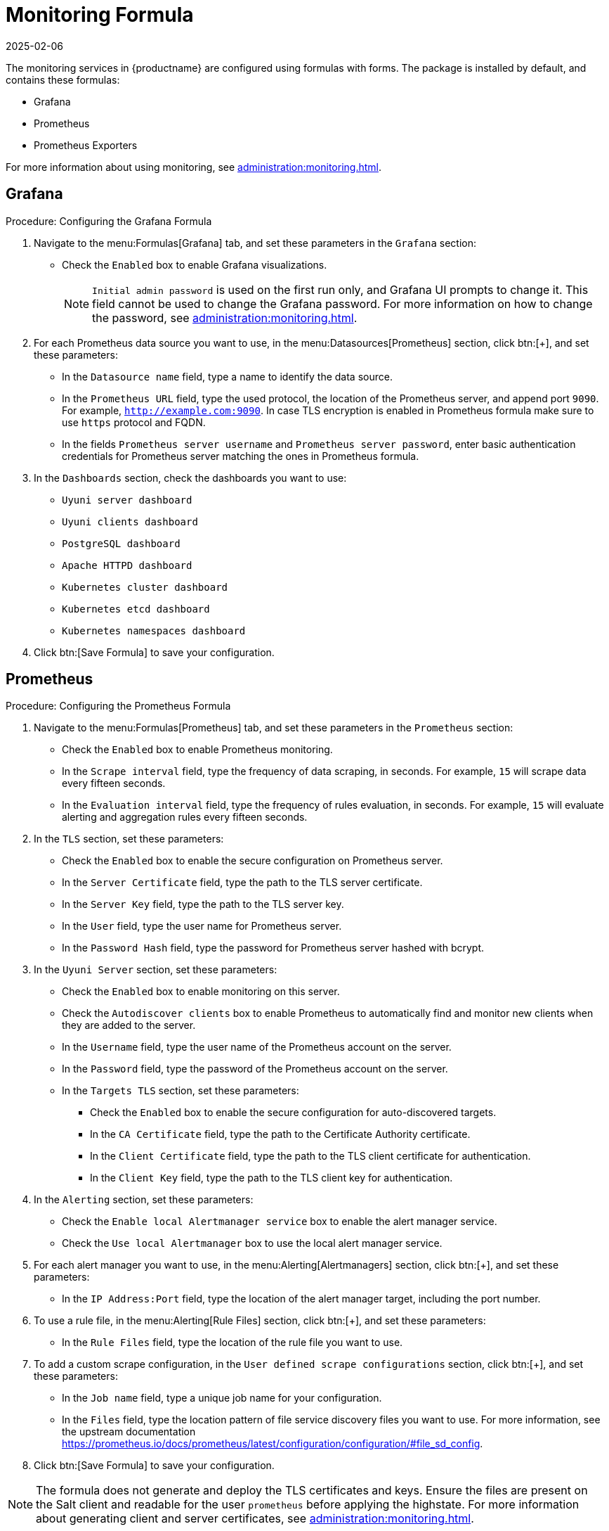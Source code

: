 [[monitoring-formula]]
= Monitoring Formula
:revdate: 2025-02-06
:page-revdate: {revdate}

The monitoring services in {productname} are configured using formulas with forms.
The package is installed by default, and contains these formulas:

* Grafana
* Prometheus
* Prometheus Exporters


For more information about using monitoring, see xref:administration:monitoring.adoc[].



== Grafana




.Procedure: Configuring the Grafana Formula
. Navigate to the menu:Formulas[Grafana] tab, and set these parameters in the [guimenu]``Grafana`` section:
* Check the [guimenu]``Enabled`` box to enable Grafana visualizations.
+
[NOTE]
====
[guimenu]``Initial admin password`` is used on the first run only, and Grafana UI prompts to change it.
This field cannot be used to change the Grafana password.
For more information on how to change the password, see
xref:administration:monitoring.adoc[].
====
. For each Prometheus data source you want to use, in the menu:Datasources[Prometheus] section, click btn:[+], and set these parameters:
* In the [guimenu]``Datasource name`` field, type a name to identify the data source.
* In the [guimenu]``Prometheus URL`` field, type the used protocol, the location of the Prometheus server, and append port ``9090``.
    For example, ``http://example.com:9090``. In case TLS encryption is enabled in Prometheus formula make sure to use `https` protocol and FQDN.
* In the fields [guimenu]``Prometheus server username`` and [guimenu]``Prometheus server password``,
    enter basic authentication credentials for Prometheus server matching the ones in Prometheus formula.
. In the [guimenu]``Dashboards`` section, check the dashboards you want to use:
* [guimenu]``Uyuni server dashboard``
* [guimenu]``Uyuni clients dashboard``
* [guimenu]``PostgreSQL dashboard``
* [guimenu]``Apache HTTPD dashboard``
* [guimenu]``Kubernetes cluster dashboard``
* [guimenu]``Kubernetes etcd dashboard``
* [guimenu]``Kubernetes namespaces dashboard``
. Click btn:[Save Formula] to save your configuration.



== Prometheus

.Procedure: Configuring the Prometheus Formula
. Navigate to the menu:Formulas[Prometheus] tab, and set these parameters in the [guimenu]``Prometheus`` section:
* Check the [guimenu]``Enabled`` box to enable Prometheus monitoring.
* In the [guimenu]``Scrape interval`` field, type the frequency of data scraping, in seconds.
    For example, ``15`` will scrape data every fifteen seconds.
* In the [guimenu]``Evaluation interval`` field, type the frequency of rules evaluation, in seconds.
    For example, ``15`` will evaluate alerting and aggregation rules every fifteen seconds.
. In the [guimenu]``TLS`` section, set these parameters:
* Check the [guimenu]``Enabled`` box to enable the secure configuration on Prometheus server.
* In the [guimenu]``Server Certificate`` field, type the path to the TLS server certificate.
* In the [guimenu]``Server Key`` field, type the path to the TLS server key.
* In the [guimenu]``User`` field, type the user name for Prometheus server.
* In the [guimenu]``Password Hash`` field, type the password for Prometheus server hashed with bcrypt.
. In the [guimenu]``Uyuni Server`` section, set these parameters:
* Check the [guimenu]``Enabled`` box to enable monitoring on this server.
* Check the [guimenu]``Autodiscover clients`` box to enable Prometheus to automatically find and monitor new clients when they are added to the server.
* In the [guimenu]``Username`` field, type the user name of the Prometheus account on the server.
* In the [guimenu]``Password`` field, type the password of the Prometheus account on the server.
* In the [guimenu]``Targets TLS`` section, set these parameters:
** Check the [guimenu]``Enabled`` box to enable the secure configuration for auto-discovered targets.
** In the [guimenu]``CA Certificate`` field, type the path to the Certificate Authority certificate.
** In the [guimenu]``Client Certificate`` field, type the path to the TLS client certificate for authentication.
** In the [guimenu]``Client Key`` field, type the path to the TLS client key for authentication.
. In the [guimenu]``Alerting`` section, set these parameters:
* Check the [guimenu]``Enable local Alertmanager service`` box to enable the alert manager service.
* Check the [guimenu]``Use local Alertmanager`` box to use the local alert manager service.
. For each alert manager you want to use, in the menu:Alerting[Alertmanagers] section, click btn:[+], and set these parameters:
* In the [guimenu]``IP Address:Port`` field, type the location of the alert manager target, including the port number.
//For example, ``FIXME``.
. To use a rule file, in the menu:Alerting[Rule Files] section, click btn:[+], and set these parameters:
* In the [guimenu]``Rule Files`` field, type the location of the rule file you want to use.
//For example, ``FIXME``.
. To add a custom scrape configuration, in the [guimenu]``User defined scrape configurations`` section, click btn:[+], and set these parameters:
* In the [guimenu]``Job name`` field, type a unique job name for your configuration.
* In the [guimenu]``Files`` field, type the location pattern of file service discovery files you want to use.
  For more information, see the upstream documentation https://prometheus.io/docs/prometheus/latest/configuration/configuration/#file_sd_config.
. Click btn:[Save Formula] to save your configuration.


[NOTE]
====
The formula does not generate and deploy the TLS certificates and keys.
Ensure the files are present on the Salt client and readable for the user ``prometheus`` before applying the highstate.
For more information about generating client and server certificates, see xref:administration:monitoring.adoc[].
====



== Prometheus Exporters

.Procedure: Configuring the Prometheus Exporters Formula
. Navigate to the menu:Formulas[Prometheus Exporters] tab, and set these parameters in the [guimenu]``Node Exporter`` section:
* Check the [guimenu]``Enabled`` box to enable the node exporter.
* In the [guimenu]``Arguments`` field, type any customized arguments for this exporter.
    For example, ``--web.listen-address=":9100"``.
. In the [guimenu]``Apache Exporter`` section:
* Check the [guimenu]``Enabled`` box to enable the Apache exporter.
* In the [guimenu]``Arguments`` field, type any customized arguments for this exporter.
    For example, ``--telemetry.address=":9117"``.
. In the [guimenu]``Postgres Exporter`` section:
* Check the [guimenu]``Enabled`` box to enable the PostreSQL exporter.
* In the [guimenu]``Data source Name`` field, type the name of the data source to use.
* In the [guimenu]``Arguments`` field, type any customized arguments for this exporter.
    For example, ``--web.listen-address=":9187"``.
. In the [guimenu]``TLS`` section:
* Check the [guimenu]``Enabled`` box to enable the secure configuration.
* In the [guimenu]``CA Certificate`` field, type the path to the Certificate Authority certificate.
* In the [guimenu]``Server Certificate`` field, type the path to the TLS server certificate.
* In the [guimenu]``Server Key`` field, type the path to the TLS server key.
. Click btn:[Save Formula] to save your configuration.



=== File-based service discovery

It is possible to define monitored targets using file-based service discovery provided in the Prometheus formula.
This is a basic example demonstrating the usage:

----
[
  {
    "targets": [ "<client1>:9100", "<client2>:9100" ],
    "labels": {
      "role": "<MLM-client>",
      "job": "<MLM-refclient>"
    }
  },
  {
    "targets": [ "<server>:80" ],
    "labels": {
      "role": "<MLM-server>",
      "job": "<MLM-refhost>",
      "__metrics_path__": "/rhn/metrics"
    }
  }
]
----

For more information, see https://prometheus.io/docs/guides/file-sd/.



=== TLS certificates and keys

The formula does not generate and deploy the TLS certificates and keys.
Ensure the files are present on the Salt client and readable for the user ``prometheus`` before applying the highstate.
For more information about generating client and server certificates, see xref:administration:monitoring.adoc[].



== Activate Forms

When you have completed and saved all the forms, apply the highstate.

For more information about using monitoring, see xref:administration:monitoring.adoc[].
